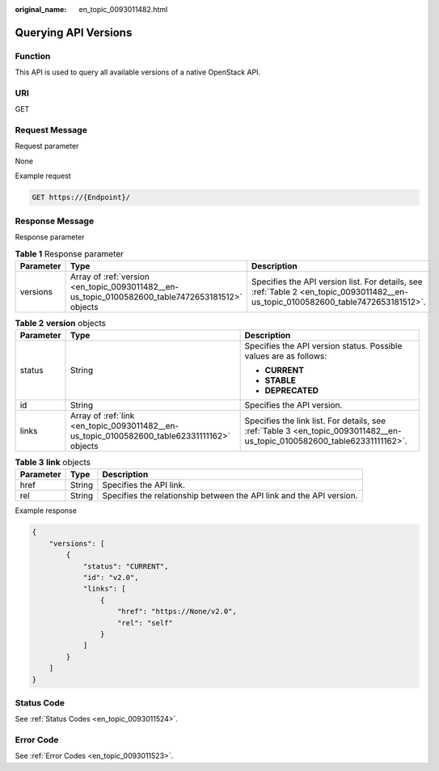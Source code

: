 :original_name: en_topic_0093011482.html

.. _en_topic_0093011482:

Querying API Versions
=====================

Function
--------

This API is used to query all available versions of a native OpenStack API.

URI
---

GET

Request Message
---------------

Request parameter

None

Example request

.. code-block:: text

   GET https://{Endpoint}/

Response Message
----------------

Response parameter

.. table:: **Table 1** Response parameter

   +-----------+--------------------------------------------------------------------------------------------------+-----------------------------------------------------------------------------------------------------------------------------------+
   | Parameter | Type                                                                                             | Description                                                                                                                       |
   +===========+==================================================================================================+===================================================================================================================================+
   | versions  | Array of :ref:`version <en_topic_0093011482__en-us_topic_0100582600_table7472653181512>` objects | Specifies the API version list. For details, see :ref:`Table 2 <en_topic_0093011482__en-us_topic_0100582600_table7472653181512>`. |
   +-----------+--------------------------------------------------------------------------------------------------+-----------------------------------------------------------------------------------------------------------------------------------+

.. _en_topic_0093011482__en-us_topic_0100582600_table7472653181512:

.. table:: **Table 2** **version** objects

   +-----------------------+---------------------------------------------------------------------------------------------+--------------------------------------------------------------------------------------------------------------------------+
   | Parameter             | Type                                                                                        | Description                                                                                                              |
   +=======================+=============================================================================================+==========================================================================================================================+
   | status                | String                                                                                      | Specifies the API version status. Possible values are as follows:                                                        |
   |                       |                                                                                             |                                                                                                                          |
   |                       |                                                                                             | -  **CURRENT**                                                                                                           |
   |                       |                                                                                             | -  **STABLE**                                                                                                            |
   |                       |                                                                                             | -  **DEPRECATED**                                                                                                        |
   +-----------------------+---------------------------------------------------------------------------------------------+--------------------------------------------------------------------------------------------------------------------------+
   | id                    | String                                                                                      | Specifies the API version.                                                                                               |
   +-----------------------+---------------------------------------------------------------------------------------------+--------------------------------------------------------------------------------------------------------------------------+
   | links                 | Array of :ref:`link <en_topic_0093011482__en-us_topic_0100582600_table62331111162>` objects | Specifies the link list. For details, see :ref:`Table 3 <en_topic_0093011482__en-us_topic_0100582600_table62331111162>`. |
   +-----------------------+---------------------------------------------------------------------------------------------+--------------------------------------------------------------------------------------------------------------------------+

.. _en_topic_0093011482__en-us_topic_0100582600_table62331111162:

.. table:: **Table 3** **link** objects

   +-----------+--------+----------------------------------------------------------------------+
   | Parameter | Type   | Description                                                          |
   +===========+========+======================================================================+
   | href      | String | Specifies the API link.                                              |
   +-----------+--------+----------------------------------------------------------------------+
   | rel       | String | Specifies the relationship between the API link and the API version. |
   +-----------+--------+----------------------------------------------------------------------+

Example response

.. code-block::

   {
       "versions": [
           {
               "status": "CURRENT",
               "id": "v2.0",
               "links": [
                   {
                       "href": "https://None/v2.0",
                       "rel": "self"
                   }
               ]
           }
       ]
   }

Status Code
-----------

See :ref:`Status Codes <en_topic_0093011524>`.

Error Code
----------

See :ref:`Error Codes <en_topic_0093011523>`.
